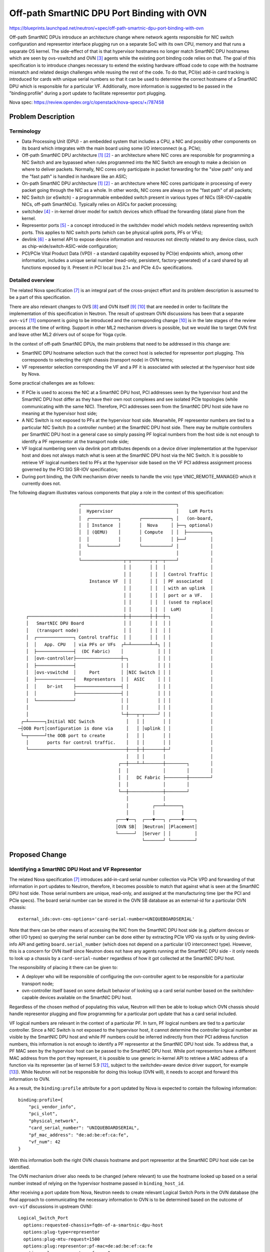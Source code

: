 ..
 This work is licensed under a Creative Commons Attribution 3.0 Unported
 License.

 http://creativecommons.org/licenses/by/3.0/legalcode

===========================================
Off-path SmartNIC DPU Port Binding with OVN
===========================================

https://blueprints.launchpad.net/neutron/+spec/off-path-smartnic-dpu-port-binding-with-ovn

Off-path SmartNIC DPUs introduce an architecture change where network
agents responsible for NIC switch configuration and representor
interface plugging run on a separate SoC with its own CPU, memory and
that runs a separate OS kernel. The side-effect of that is that
hypervisor hostnames no longer match SmartNIC DPU hostnames which are
seen by ovs-vswitchd and OVN [3]_ agents while the existing port binding
code relies on that. The goal of this specification is to introduce
changes necessary to extend the existing hardware offload code to cope
with the hostname mismatch and related design challenges while reusing
the rest of the code. To do that, PCI(e) add-in card tracking is
introduced for cards with unique serial numbers so that it can be used
to determine the correct hostname of a SmartNIC DPU which is responsible
for a particular VF. Additionally, more information is suggested to be
passed in the "binding:profile" during a port update to facilitate
representor port plugging.

Nova spec: https://review.opendev.org/c/openstack/nova-specs/+/787458


Problem Description
===================

Terminology
-----------

* Data Processing Unit (DPU) - an embedded system that includes a CPU, a NIC
  and possibly other components on its board which integrates with the main
  board using some I/O interconnect (e.g. PCIe);
* Off-path SmartNIC DPU architecture [1]_ [2]_ - an architecture where NIC
  cores are responsible for programming a NIC Switch and are bypassed when
  rules programmed into the NIC Switch are enough to make a decision on where
  to deliver packets. Normally, NIC cores only participate in packet forwarding
  for the "slow path" only and the "fast path" is handled in hardware like an
  ASIC;
* On-path SmartNIC DPU architecture [1]_ [2]_ - an architecture where NIC cores
  participate in processing of every packet going through the NIC as a whole.
  In other words, NIC cores are always on the "fast path" of all packets;
* NIC Switch (or eSwitch) - a programmable embedded switch present in various
  types of NICs (SR-IOV-capable NICs, off-path SmartNICs). Typically relies
  on ASICs for packet processing;
* switchdev [4]_ - in-kernel driver model for switch devices which offload the
  forwarding (data) plane from the kernel.
* Representor ports [5]_ - a concept introduced in the switchdev model which
  models netdevs representing switch ports. This applies to NIC switch ports
  (which can be physical uplink ports, PFs or VFs);
* devlink [6]_ - a kernel API to expose device information and resources not
  directly related to any device class, such as chip-wide/switch-ASIC-wide
  configuration;
* PCI/PCIe Vital Product Data (VPD) - a standard capability exposed by PCI(e)
  endpoints which, among other information, includes a unique serial number
  (read-only, persistent, factory-generated) of a card shared by all functions
  exposed by it. Present in PCI local bus 2.1+ and PCIe 4.0+ specifications.


Detailed overview
-----------------

The related Nova specification [7]_ is an integral part of the cross-project
effort and its problem description is assumed to be a part of this
specification.

There are also relevant changes to OVS [8]_ and OVN itself [9]_ [10]_ that
are needed in order to facilitate the implementation of this specification
in Neutron. The result of upstream OVN discussions has been that a separate
``ovn-vif`` [11]_ component is going to be introduced and the corresponding
change [10]_ is in the late stages of the review process at the time of writing.
Support in other ML2 mechanism drivers is possible, but we would like to target
OVN first and leave other ML2 drivers out of scope for Yoga cycle.

In the context of off-path SmartNIC DPUs, the main problems that need to be
addressed in this change are:

* SmartNIC DPU hostname selection such that the correct host is selected for
  representor port plugging. This corresponds to selecting the right chassis
  (transport node) in OVN terms;
* VF representor selection corresponding the VF and a PF it is associated with
  selected at the hypervisor host side by Nova.

Some practical challenges are as follows:

* If PCIe is used to access the NIC at a SmartNIC DPU host, PCI addresses seen
  by the hypervisor host and the SmartNIC DPU host differ as they have their
  own root complexes and see isolated PCIe topologies (while communicating
  with the same NIC). Therefore, PCI addresses seen from the SmartNIC DPU host
  side have no meaning at the hypervisor host side;
* A NIC Switch is not exposed to PFs at the hypervisor host side. Meanwhile,
  PF representor numbers are tied to a particular NIC Switch (to a controller
  number) at the SmartNIC DPU host side. There may be multiple controllers per
  SmartNIC DPU host in a general case so simply passing PF logical numbers from
  the host side is not enough to identify a PF representor at the transport
  node side;
* VF logical numbering seen via devlink port attributes depends on a device
  driver implementation at the hypervisor host and does not always match what
  is seen at the SmartNIC DPU host via the NIC Switch. It is possible to
  retrieve VF logical numbers tied to PFs at the hypervisor side based on the
  VF PCI address assignment process governed by the PCI SIG SR-IOV
  specification;
* During port binding, the OVN mechanism driver needs to handle the vnic type
  VNIC_REMOTE_MANAGED which it currently does not.

The following diagram illustrates various components that play a role in the
context of this specification::

                           ┌────────────────────────────────────┐
                           │  Hypervisor                        │    LoM Ports
                           │  ┌───────────┐       ┌───────────┐ │   (on-board,
                           │  │ Instance  │       │  Nova     │ ├──┐ optional)
                           │  │ (QEMU)    │       │ Compute   │ │  ├─────────┐
                           │  │           │       │           │ ├──┘         │
                           │  └───────────┘       └───────────┘ │            │
                           │                                    │            │
                           └────────────────┬─┬───────┬─┬──┬────┘            │
                                            │ │       │ │  │                 │
                                            │ │       │ │  │ Control Traffic │
                               Instance VF  │ │       │ │  │ PF associated   │
                                            │ │       │ │  │ with an uplink  │
                                            │ │       │ │  │ port or a VF.   │
                                            │ │       │ │  │ (used to replace│
                                            │ │       │ │  │  LoM)           │
       ┌────────────────────────────────────┼─┼───────┼─┼──┼─┐               │
       │   SmartNIC DPU Board               │ │       │ │  │ │               │
       │   (transport node)                 │ │       │ │  │ │               │
       │  ┌──────────────┐ Control traffic  │ │       │ │  │ │               │
       │  │   App. CPU   │ via PFs or VFs  ┌┴─┴───────┴─┴┐ │ │               │
       │  ├──────────────┤  (DC Fabric)    │             │ │ │               │
       │  │ovn-controller├─────────────────┼─┐           │ │ │               │
       │  ├──────────────┤                 │ │           │ │ │               │
       │  │ovs-vswitchd  │     Port        │ │NIC Switch │ │ │               │
       │  ├──────────────┤   Representors  │ │  ASIC     │ │ │               │
       │  │    br-int    ├─────────────────┤ │           │ │ │               │
       │  │              ├─────────────────┤ │           │ │ │               │
       │  └──────────────┘                 │ │           │ │ │               │
       │                                   │ │           │ │ │               │
       │                                   └─┼───┬─┬─────┘ │ │               │
     ┌─┴──────┐Initial NIC Switch            │   │ │       │ │               │
    ─┤OOB Port│configuration is done via     │   │ │uplink │ │               │
     └─┬──────┘the OOB port to create        │   │ │       │ │               │
       │       ports for control traffic.    │   │ │       │ │               │
       └─────────────────────────────────────┼───┼─┼───────┼─┘               │
                                             │   │ │       │                 │
                                          ┌──┼───┴─┴───────┼────────┐        │
                                          │  │             │        │        │
                                          │  │   DC Fabric ├────────┼────────┘
                                          │  │             │        │
                                          └──┼─────────────┼────────┘
                                             │             │
                                             │         ┌───┴──────┐
                                             │         │          │
                                         ┌───▼──┐  ┌───▼───┐ ┌────▼────┐
                                         │OVN SB│  │Neutron│ │Placement│
                                         └──────┘  │Server │ │         │
                                                   └───────┘ └─────────┘

Proposed Change
===============

Identifying a SmartNIC DPU Host and VF Representor
--------------------------------------------------

The related Nova specification [7]_ introduces add-in-card serial
number collection via PCIe VPD and forwarding of that information in port
updates to Neutron, therefore, it becomes possible to match that against what
is seen at the SmartNIC DPU host side. Those serial numbers are unique,
read-only, and assigned at the manufacturing time (per the PCI and PCIe specs).
The board serial number can be stored in the OVN SB database as an external-id
for a particular OVN chassis::

  external_ids:ovn-cms-options='card-serial-number=UNIQUEBOARDSERIAL'

Note that there can be other means of accessing the NIC from the SmartNIC DPU
host side (e.g. platform devices or other I/O types) so querying the serial
number can be done either by extracting PCIe VPD via sysfs or by using
devlink-info API and getting ``board.serial_number`` (which does not depend
on a particular I/O interconnect type). However, this is a concern for OVN
itself since Neutron does not have any agents running at the SmartNIC DPU side
- it only needs to look up a chassis by a ``card-serial-number``
regardless of how it got collected at the SmartNIC DPU host.

The responsibility of placing it there can be given to:

* A deployer who will be responsible of configuring the ovn-controller agent
  to be responsible for a particular transport node;
* ovn-controller itself based on some default behavior of looking up a card
  serial number based on the switchdev-capable devices available on the
  SmartNIC DPU host.

Regardless of the chosen method of populating this value, Neutron will then
be able to lookup which OVN chassis should handle representor plugging and flow
programming for a particular port update that has a card serial included.

VF logical numbers are relevant in the context of a particular PF. In turn,
PF logical numbers are tied to a particular controller. Since a NIC Switch is
not exposed to the hypervisor host, it cannot determine the controller logical
number as visible by the SmartNIC DPU host and while PF numbers could be
inferred indirectly from their PCI address function numbers, this information
is not enough to identify a PF representor at the SmartNIC DPU host side.
To address that, a PF MAC seen by the hypervisor host can be passed to the
SmartNIC DPU host. While port representors have a different MAC address from
the port they represent, it is possible to use generic in-kernel API to
retrieve a MAC address of a function via its representer (as of kernel
5.9 [12]_, subject to the switchdev-aware device driver support, for example
[13]_). While Neutron will not be responsible for doing this lookup (OVN will),
it needs to accept and forward this information to OVN.

As a result, the ``binding:profile`` attribute for a port updated by Nova is
expected to contain the following information::

  binding:profile={
      "pci_vendor_info",
      "pci_slot",
      "physical_network",
      "card_serial_number": "UNIQUEBOARDSERIAL",
      "pf_mac_address": "de:ad:be:ef:ca:fe",
      "vf_num": 42
  }

With this information both the right OVN chassis hostname and port
representor at the SmartNIC DPU host side can be identified.

The OVN mechanism driver also needs to be changed (where relevant) to use the
hostname looked up based on a serial number instead of relying on the
hypervisor hostname passed in ``binding_host_id``.

After receiving a port update from Nova, Neutron needs to create relevant
Logical Switch Ports in the OVN database (the final approach to communicating
the necessary information to OVN is to be determined based on the outcome of
``ovn-vif`` discussions in upstream OVN)::

  Logical_Switch_Port
    options:requested-chassis=fqdn-of-a-smartnic-dpu-host
    options:plug-type=representor
    options:plug-mtu-request=1500
    options:plug:representor:pf-mac=de:ad:be:ef:ca:fe
    options:plug:representor:vf-num=0

If ``vf-num`` is not specified, then a PF representor should be plugged instead
of a VF representor.


Port Binding and Port Capabilities
----------------------------------

Currently, to support hardware offload, the ``bind_port`` method of the OVN
mechanism driver is able to bind ports of type ``direct`` if they also have
the "switchdev" capability supplied in their ``binding:profile`` attribute::

  binding:profile='{"capabilities": ["switchdev"]}'

This capability is discovered by Nova from PCI(e) endpoints via devlink -
when an NIC Switch is visible via a PF, the "switchdev" capability is added to
both PFs and VFs tracked in Nova. SmartNIC DPUs do not expose the NIC Switch to
the hypervisor host, therefore, this capability is not discovered. To address
that, the related Nova specification [7]_ relies on a new port type for the
purposes of working with SmartNIC DPUs called ``VNIC_REMOTE_MANAGED``. The
``VNIC_SMARTNIC`` VNIC type already present in neutron-lib has been considered
but it was found later that the fact that scheduling happens after resource
request creation makes it to run into a conflict with the Ironic use-case).

The OVN mechanism driver needs to be extended to also handle
``VNIC_REMOTE_MANAGED`` ports. It will allow the port binding code to pick the
right code-path and trigger the representor port plugging logic in OVN.

Implementation
==============

Primary Assignees
-----------------

* Dmitrii Shcherbakov (lp: ~dmitriis, oftc || libera: dmitriis)
* Frode Nordahl (lp: ~fnordahl, oftc || libera: fnordahl)

Dependencies
============

* OVS [8]_ and OVN [9]_ [10]_ [11]_ changes.
* A related Nova specification [7]_ depends on this spec;

References
==========

.. [1] https://netdevconf.info/0x14/pub/slides/39/Netdev%200x14%20--%20Taking%20Control%20of%20your%20SmartNIC%20v1.pdf
.. [2] https://homes.cs.washington.edu/~arvind/papers/ipipe.pdf
.. [3] https://man7.org/linux/man-pages/man7/ovn-architecture.7.html
.. [4] https://www.kernel.org/doc/Documentation/networking/switchdev.txt
.. [5] https://lwn.net/Articles/692942/
.. [6] https://www.kernel.org/doc/html/latest/networking/devlink/index.html
.. [7] https://review.opendev.org/c/openstack/nova-specs/+/787458
.. [8] https://github.com/openvswitch/ovs/commit/bfee9f6c011518c7690d3ce3b290a2b7189a377d
.. [9] https://patchwork.ozlabs.org/project/ovn/list/?series=267834&state=3&archive=both
.. [10] https://patchwork.ozlabs.org/project/ovn/list/?series=269965&state=*&archive=both
.. [11] https://github.com/fnordahl/ovn-vif
.. [12] https://git.kernel.org/pub/scm/linux/kernel/git/torvalds/linux.git/commit/?id=2a916ecc405686c1d86f632281bc06aa75ebae4e
.. [13] https://git.kernel.org/pub/scm/linux/kernel/git/torvalds/linux.git/commit/?id=f099fde16db3d2594a54ba8c94ce9fa3557aa3e1

